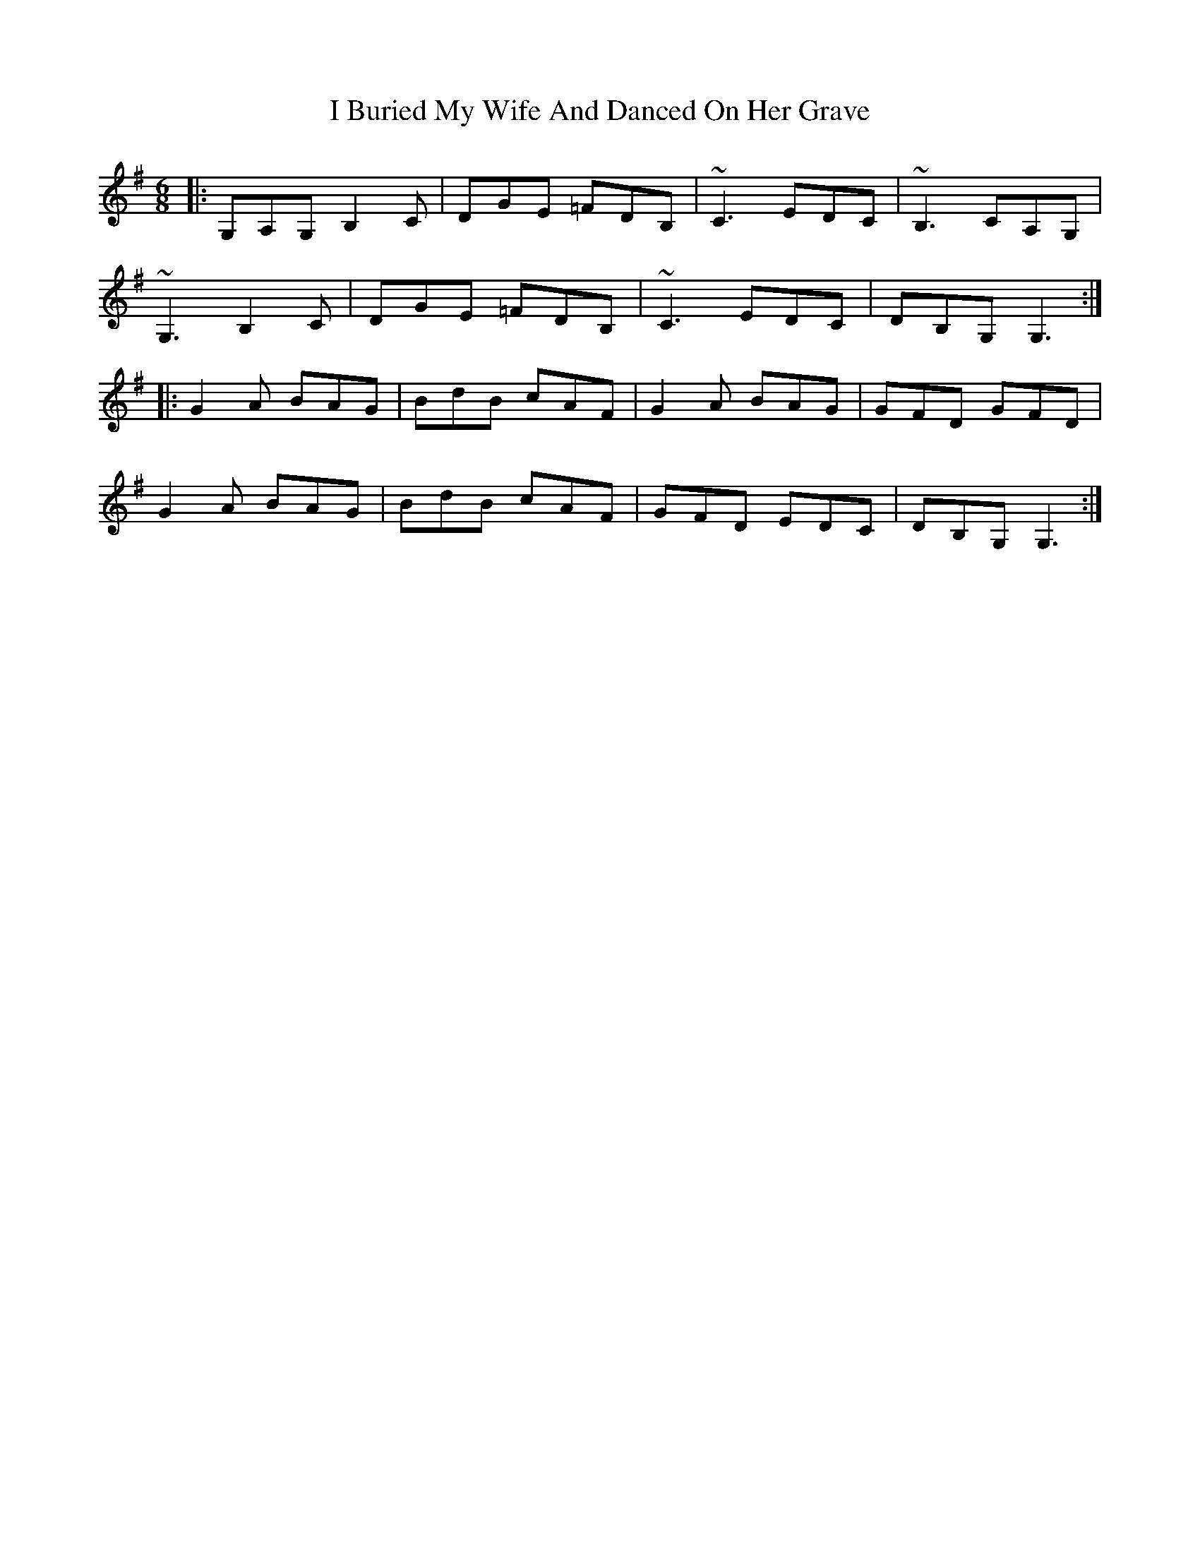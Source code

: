 X: 18497
T: I Buried My Wife And Danced On Her Grave
R: jig
M: 6/8
K: Gmajor
|:G,A,G, B,2C|DGE =FDB,|~C3 EDC|~B,3 CA,G,|
~G,3 B,2C|DGE =FDB,|~C3 EDC|DB,G, G,3:|
|:G2A BAG|BdB cAF|G2A BAG|GFD GFD|
G2A BAG|BdB cAF|GFD EDC|DB,G, G,3:|

